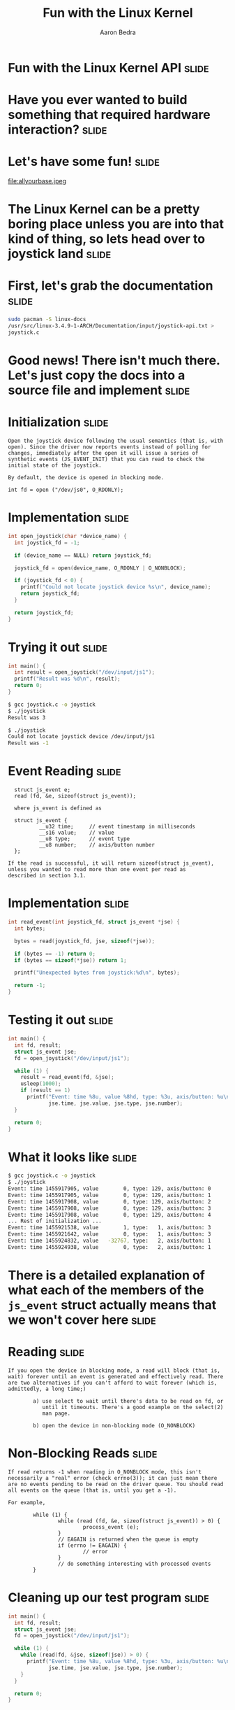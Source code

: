 #+TITLE:     Fun with the Linux Kernel
#+AUTHOR:    Aaron Bedra
#+EMAIL:     aaron@aaronbedra.com
#+LANGUAGE:  en

* Fun with the Linux Kernel API 				      :slide:
* Have you ever wanted to build something that required hardware interaction? :slide:
* Let's have some fun!						      :slide:
file:allyourbase.jpeg
* The Linux Kernel can be a pretty boring place unless you are into that kind of thing, so lets head over to joystick land :slide:
* First, let's grab the documentation				      :slide:
#+begin_src sh
  sudo pacman -S linux-docs
  /usr/src/linux-3.4.9-1-ARCH/Documentation/input/joystick-api.txt >
  joystick.c
#+end_src
* Good news! There isn't much there. Let's just copy the docs into a source file and implement :slide:
* Initialization						      :slide:
#+begin_src fundamental
  Open the joystick device following the usual semantics (that is, with
  open). Since the driver now reports events instead of polling for
  changes, immediately after the open it will issue a series of
  synthetic events (JS_EVENT_INIT) that you can read to check the
  initial state of the joystick.

  By default, the device is opened in blocking mode.

  int fd = open ("/dev/js0", O_RDONLY);
#+end_src
* Implementation 						      :slide:
#+begin_src c
  int open_joystick(char *device_name) {
    int joystick_fd = -1;

    if (device_name == NULL) return joystick_fd;

    joystick_fd = open(device_name, O_RDONLY | O_NONBLOCK);

    if (joystick_fd < 0) {
      printf("Could not locate joystick device %s\n", device_name);
      return joystick_fd;
    }

    return joystick_fd;
  }
#+end_src
* Trying it out							      :slide:
#+begin_src c
  int main() {
    int result = open_joystick("/dev/input/js1");
    printf("Result was %d\n", result);
    return 0;
  }
#+end_src
#+begin_src sh
  $ gcc joystick.c -o joystick
  $ ./joystick
  Result was 3
#+end_src
#+begin_src sh
  $ ./joystick
  Could not locate joystick device /dev/input/js1
  Result was -1
#+end_src
* Event Reading							      :slide:
#+begin_src fundamental
  struct js_event e;
  read (fd, &e, sizeof(struct js_event));

  where js_event is defined as

  struct js_event {
          __u32 time;     // event timestamp in milliseconds
          __s16 value;    // value
          __u8 type;      // event type
          __u8 number;    // axis/button number
  };

If the read is successful, it will return sizeof(struct js_event),
unless you wanted to read more than one event per read as
described in section 3.1.
#+end_src
* Implementation						      :slide:
#+begin_src c
  int read_event(int joystick_fd, struct js_event *jse) {
    int bytes;

    bytes = read(joystick_fd, jse, sizeof(*jse));

    if (bytes == -1) return 0;
    if (bytes == sizeof(*jse)) return 1;

    printf("Unexpected bytes from joystick:%d\n", bytes);

    return -1;
  }
#+end_src
* Testing it out						      :slide:
#+begin_src c
  int main() {
    int fd, result;
    struct js_event jse;
    fd = open_joystick("/dev/input/js1");

    while (1) {
      result = read_event(fd, &jse);
      usleep(1000);
      if (result == 1)
        printf("Event: time %8u, value %8hd, type: %3u, axis/button: %u\n",
               jse.time, jse.value, jse.type, jse.number);
    }

    return 0;
  }
#+end_src
* What it looks like						      :slide:
#+begin_src sh
  $ gcc joystick.c -o joystick
  $ ./joystick
  Event: time 1455917905, value        0, type: 129, axis/button: 0
  Event: time 1455917905, value        0, type: 129, axis/button: 1
  Event: time 1455917908, value        0, type: 129, axis/button: 2
  Event: time 1455917908, value        0, type: 129, axis/button: 3
  Event: time 1455917908, value        0, type: 129, axis/button: 4
  ... Rest of initialization ...
  Event: time 1455921538, value        1, type:   1, axis/button: 3
  Event: time 1455921642, value        0, type:   1, axis/button: 3
  Event: time 1455924832, value   -32767, type:   2, axis/button: 1
  Event: time 1455924938, value        0, type:   2, axis/button: 1
#+end_src
* There is a detailed explanation of what each of the members of the =js_event= struct actually means that we won't cover here :slide:
* Reading							      :slide:
#+begin_src fundamental
  If you open the device in blocking mode, a read will block (that is,
  wait) forever until an event is generated and effectively read. There
  are two alternatives if you can't afford to wait forever (which is,
  admittedly, a long time;)

          a) use select to wait until there's data to be read on fd, or
             until it timeouts. There's a good example on the select(2)
             man page.

          b) open the device in non-blocking mode (O_NONBLOCK)
#+end_src
* Non-Blocking Reads						      :slide:
#+begin_src fundamental
  If read returns -1 when reading in O_NONBLOCK mode, this isn't
  necessarily a "real" error (check errno(3)); it can just mean there
  are no events pending to be read on the driver queue. You should read
  all events on the queue (that is, until you get a -1).

  For example,

          while (1) {
                  while (read (fd, &e, sizeof(struct js_event)) > 0) {
                          process_event (e);
                  }
                  // EAGAIN is returned when the queue is empty
                  if (errno != EAGAIN) {
                          // error
                  }
                  // do something interesting with processed events
          }
#+end_src
* Cleaning up our test program					      :slide:
#+begin_src c
  int main() {
    int fd, result;
    struct js_event jse;
    fd = open_joystick("/dev/input/js1");

    while (1) {
      while (read(fd, &jse, sizeof(jse)) > 0) {
        printf("Event: time %8u, value %8hd, type: %3u, axis/button: %u\n",
               jse.time, jse.value, jse.type, jse.number);
      }
    }

    return 0;
  }
#+end_src
* Why?								      :slide:
#+begin_src fundamental
  One reason for emptying the queue is that if it gets full you'll start
  missing events since the queue is finite, and older events will get
  overwritten.

  The other reason is that you want to know all what happened, and not
  delay the processing till later.

  ...

  [As for version 1.2.8, the queue is circular and able to hold 64
   events. You can increment this size bumping up JS_BUFF_SIZE in
   joystick.h and recompiling the driver.]
#+end_src
* Identifying the device					      :slide:
#+begin_src fundamental
  The joystick driver defines the following ioctl(2) operations.

                                  // function               3rd arg
          #define JSIOCGAXES      // get number of axes     char
          #define JSIOCGBUTTONS   // get number of buttons  char
          #define JSIOCGVERSION   // get driver version     int
          #define JSIOCGNAME(len) // get identifier string  char
          #define JSIOCSCORR      // set correction values  &js_corr
          #define JSIOCGCORR      // get correction values  &js_corr

  For example, to read the number of axes

          char number_of_axes;
          ioctl (fd, JSIOCGAXES, &number_of_axes);
#+end_src
* Implementation						      :slide:
#+begin_src c
  int main() {
    int fd, version, axes=0, buttons=0;
    char name[128];
    struct js_event jse;
    fd = open_joystick("/dev/input/js1");

    ioctl(fd, JSIOCGAXES, &axes);
    ioctl(fd, JSIOCGBUTTONS, &buttons);
    ioctl(fd, JSIOCGVERSION, &version);
    ioctl(fd, JSIOCGNAME(sizeof(name)), &name);

    printf("Name: %s Axes: %d Buttons: %d Version: %d\n", name, axes, buttons, version);

    return 0;
  }
#+end_src
* The results							      :slide:
#+begin_src sh
  $ gcc -g joystick.c -o joystick
  $ ./joystick
  Name: USB Gamepad  Axes: 2 Buttons: 10 Version: 131328
#+end_src
* Putting it all together					      :slide:
  - With our experimentation out of the way, we can build a complete example program. It should perform the following:
    - Exit if the device is not found
    - Read and display the device info
    - Read from the device buffer and display the event
      - On an axis event, display direction
      - On a button event, display button number
* Complete implementation					      :slide:
#+begin_src c
  #include <stdlib.h>
  #include <stdio.h>
  #include <unistd.h>
  #include <linux/joystick.h>

  int open_joystick(char *device_name) {
  int fd = -1;

   if (device_name == NULL) {
     return fd;
   }

   fd = open(device_name, O_RDONLY | O_NONBLOCK);

   if (fd < 0) {
     printf("Could not locate joystick device %s\n", device_name);
     exit(1);
   }

   return fd;
  }

  void print_device_info(int fd) {
    int axes=0, buttons=0;
    char name[128];

    ioctl(fd, JSIOCGAXES, &axes);
    ioctl(fd, JSIOCGBUTTONS, &buttons);
    ioctl(fd, JSIOCGNAME(sizeof(name)), &name);

    printf("%s\n  %d Axes %d Buttons\n", name, axes, buttons);
  }

  void process_event(struct js_event jse) {
    if (jse.type == 2) {
      if (jse.number == 0) {
        if (jse.value < 0) {
          printf("LEFT\n");
        } else if (jse.value > 0) {
          printf("RIGHT\n");
        }
      } else {
        if (jse.value < 0) {
          printf("UP\n");
        } else if (jse.value > 0) {
          printf("DOWN\n");
        }
      }
    }

    if (jse.type == 1 && jse.value > 0) {
      printf("%d\n", jse.number);
    }
  }

  int main() {
    int fd;
    struct js_event jse;

    fd = open_joystick("/dev/input/js1");
    print_device_info(fd);

    while (1) {
      while (read(fd, &jse, sizeof(jse)) > 0) {
        process_event(jse);
      }
    }

    return 0;
  }
#+end_src
* The final test! 						      :slide:
#+begin_src sh
  $ ./complete
  USB Gamepad
    2 Axes 10 Buttons
  UP
  UP
  DOWN
  DOWN
  LEFT
  RIGHT
  LEFT
  RIGHT
  2
  1
  2
  1
  8
  9
#+end_src
* fin								      :slide:

#+TAGS: slide(s)

#+STYLE: <link rel="stylesheet" type="text/css" href="common.css" />
#+STYLE: <link rel="stylesheet" type="text/css" href="screen.css" media="screen" />
#+STYLE: <link rel="stylesheet" type="text/css" href="projection.css" media="projection" />
#+STYLE: <link rel="stylesheet" type="text/css" href="presenter.css" media="presenter" />

#+BEGIN_HTML
<script type="text/javascript" src="org-html-slideshow.js"></script>
#+END_HTML

# Local Variables:
# org-export-html-style-include-default: nil
# org-export-html-style-include-scripts: nil
# End:
